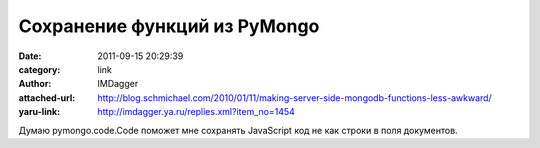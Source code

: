 Сохранение функций из PyMongo
=============================
:date: 2011-09-15 20:29:39
:category: link
:author: IMDagger
:attached-url: http://blog.schmichael.com/2010/01/11/making-server-side-mongodb-functions-less-awkward/
:yaru-link: http://imdagger.ya.ru/replies.xml?item_no=1454

Думаю pymongo.code.Code поможет мне сохранять JavaScript код не как
строки в поля документов.

